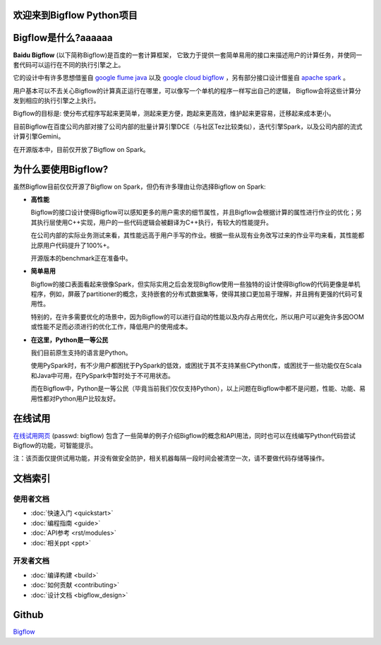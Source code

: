.. bigflow_python documentation master file, created by
   sphinx-quickstart on Sun Mar 29 20:59:50 2015.
   You can adapt this file completely to your liking, but it should at least
   contain the root `toctree` directive.

欢迎来到Bigflow Python项目
===========================

Bigflow是什么?aaaaaa
===========================

**Baidu Bigflow** (以下简称Bigflow)是百度的一套计算框架， 它致力于提供一套简单易用的接口来描述用户的计算任务，并使同一套代码可以运行在不同的执行引擎之上。

它的设计中有许多思想借鉴自 `google flume java <http://pages.cs.wisc.edu/~akella/CS838/F12/838-CloudPapers/FlumeJava.pdf>`_ 以及 `google cloud bigflow <https://github.com/GoogleCloudPlatform/BigflowJavaSDK/>`_ ，另有部分接口设计借鉴自 `apache spark <http://spark.apache.org/>`_ 。

用户基本可以不去关心Bigflow的计算真正运行在哪里，可以像写一个单机的程序一样写出自己的逻辑， Bigflow会将这些计算分发到相应的执行引擎之上执行。

Bigflow的目标是: 使分布式程序写起来更简单，测起来更方便，跑起来更高效，维护起来更容易，迁移起来成本更小。

目前Bigflow在百度公司内部对接了公司内部的批量计算引擎DCE（与社区Tez比较类似），迭代引擎Spark，以及公司内部的流式计算引擎Gemini。

在开源版本中，目前仅开放了Bigflow on Spark。

为什么要使用Bigflow?
===========================

虽然Bigflow目前仅仅开源了Bigflow on Spark，但仍有许多理由让你选择Bigflow on Spark:

* **高性能**

  Bigflow的接口设计使得Bigflow可以感知更多的用户需求的细节属性，并且Bigflow会根据计算的属性进行作业的优化；另其执行层使用C++实现，用户的一些代码逻辑会被翻译为C++执行，有较大的性能提升。

  在公司内部的实际业务测试来看，其性能远高于用户手写的作业。根据一些从现有业务改写过来的作业平均来看，其性能都比原用户代码提升了100%+。

  开源版本的benchmark正在准备中。

* **简单易用**

  Bigflow的接口表面看起来很像Spark，但实际实用之后会发现Bigflow使用一些独特的设计使得Bigflow的代码更像是单机程序，例如，屏蔽了partitioner的概念，支持嵌套的分布式数据集等，使得其接口更加易于理解，并且拥有更强的代码可复用性。

  特别的，在许多需要优化的场景中，因为Bigflow的可以进行自动的性能以及内存占用优化，所以用户可以避免许多因OOM或性能不足而必须进行的优化工作，降低用户的使用成本。
  
* **在这里，Python是一等公民** 

  我们目前原生支持的语言是Python。

  使用PySpark时，有不少用户都困扰于PySpark的低效，或困扰于其不支持某些CPython库，或困扰于一些功能仅在Scala和Java中可用，在PySpark中暂时处于不可用状态。
 
  而在Bigflow中，Python是一等公民（毕竟当前我们仅仅支持Python），以上问题在Bigflow中都不是问题，性能、功能、易用性都对Python用户比较友好。
 
 
在线试用
========
`在线试用网页 <http://180.76.236.159:8732/?token=9a1bd5c7aeb2b217bef4e85c007f275e82744ba33f42eaf9>`_ (passwd: bigflow) 包含了一些简单的例子介绍Bigflow的概念和API用法，同时也可以在线编写Python代码尝试Bigflow的功能，可智能提示。

注：该页面仅提供试用功能，并没有做安全防护，相关机器每隔一段时间会被清空一次，请不要做代码存储等操作。


文档索引
========

使用者文档
-----------------

* :doc:`快速入门 <quickstart>`
* :doc:`编程指南 <guide>`
* :doc:`API参考 <rst/modules>`
* :doc:`相关ppt <ppt>`

开发者文档
-------------------
* :doc:`编译构建 <build>` 
* :doc:`如何贡献 <contributing>`
* :doc:`设计文档 <bigflow_design>`

Github
===========

`Bigflow <https://github.com/baidu/bigflow>`_
